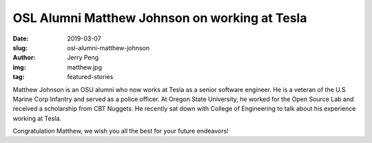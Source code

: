 OSL Alumni Matthew Johnson on working at Tesla
==============================================
:date: 2019-03-07
:slug: osl-alumni-matthew-johnson
:author: Jerry Peng
:img: matthew.jpg
:tag: featured-stories


Matthew Johnson is an OSU alumni who now works at Tesla as a senior software engineer.
He is a veteran of the U.S Marine Corp Infantry and served as a police officer. 
At Oregon State University, he worked for the Open Source Lab and received a scholarship from CBT Nuggets. 
He recently sat down with College of Engineering to talk about his experience working at Tesla.

.. raw:: html

    <iframe width="560" height="315" src="https://www.youtube.com/embed/uHvRPlV0Fg8" frameborder="0"
    allow="accelerometer; encrypted-media; gyroscope; picture-in-picture" allowfullscreen></iframe>

Congratulation Matthew, we wish you all the best for your future endeavors!
